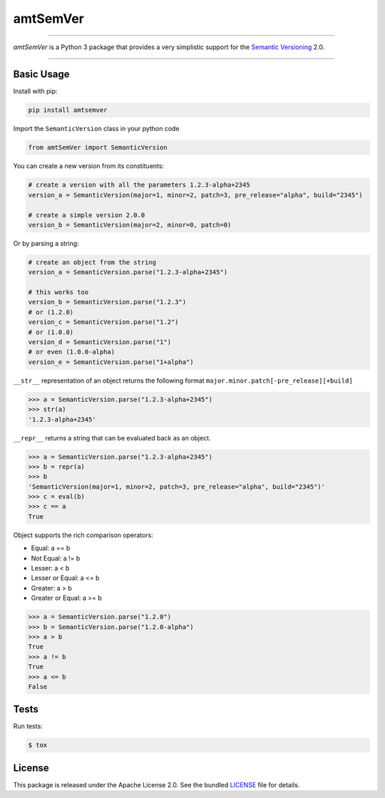 amtSemVer
=========

|license| |python| |pypi| |build| |coverage|

----

*amtSemVer* is a Python 3 package that provides a very simplistic support
for the `Semantic Versioning`_ 2.0.

----

Basic Usage
-----------

Install with pip:

.. code:: bash

    pip install amtsemver

Import the ``SemanticVersion`` class in your python code

.. code:: python

    from amtSemVer import SemanticVersion

You can create a new version from its constituents:

.. code:: python

    # create a version with all the parameters 1.2.3-alpha+2345
    version_a = SemanticVersion(major=1, minor=2, patch=3, pre_release="alpha", build="2345")

    # create a simple version 2.0.0
    version_b = SemanticVersion(major=2, minor=0, patch=0)

Or by parsing a string:

.. code:: python

    # create an object from the string
    version_a = SemanticVersion.parse("1.2.3-alpha+2345")

    # this works too
    version_b = SemanticVersion.parse("1.2.3")
    # or (1.2.0)
    version_c = SemanticVersion.parse("1.2")
    # or (1.0.0)
    version_d = SemanticVersion.parse("1")
    # or even (1.0.0-alpha)
    version_e = SemanticVersion.parse("1+alpha")

``__str__`` representation of an object returns the following format
``major.minor.patch[-pre_release][+build]``

.. code:: python

    >>> a = SemanticVersion.parse("1.2.3-alpha+2345")
    >>> str(a)
    '1.2.3-alpha+2345'


``__repr__`` returns a string that can be evaluated back as an object.

.. code:: python

    >>> a = SemanticVersion.parse("1.2.3-alpha+2345")
    >>> b = repr(a)
    >>> b
    'SemanticVersion(major=1, minor=2, patch=3, pre_release="alpha", build="2345")'
    >>> c = eval(b)
    >>> c == a
    True

Object supports the rich comparison operators:

- Equal: a == b
- Not Equal: a != b
- Lesser:  a < b
- Lesser or Equal: a <= b
- Greater: a > b
- Greater or Equal: a >= b

.. code:: python

    >>> a = SemanticVersion.parse("1.2.0")
    >>> b = SemanticVersion.parse("1.2.0-alpha")
    >>> a > b
    True
    >>> a != b
    True
    >>> a <= b
    False


Tests
-----

Run tests:

.. code:: bash

    $ tox

License
-------

This package is released under the Apache License 2.0. See the bundled
`LICENSE`_ file for details.



.. _Semantic Versioning: https://semver.org/

.. _LICENSE: https://github.com/aimktech/amtSemVer/blob/master/LICENSE.txt

.. |python| image:: https://img.shields.io/static/v1?label=python&message=3%2e7%2b&color=blue&style=flat-square
    :target: https://www.python.org
    :alt: Python 3.7+

.. |pypi| image:: https://img.shields.io/pypi/v/amtsemver?color=blue&style=flat-square
    :target: https://pypi.org/project/amtsemver
    :alt: Latest version released on PyPI

.. |build| image:: https://img.shields.io/travis/aimktech/amtSemVer/master.svg?style=flat-square
    :target: https://travis-ci.org/aimktech/amtSemVer
    :alt: Travis build

.. |coverage| image:: https://img.shields.io/static/v1?label=coverage&message=100%25&color=blue&style=flat-square
    :alt: Tests coverage

.. |license| image:: https://img.shields.io/badge/license-Apache--2.0-blue.svg?style=flat-square
    :target: https://raw.githubusercontent.com/aimktech/amtstats/master/LICENSE.txt
    :alt: Package license
